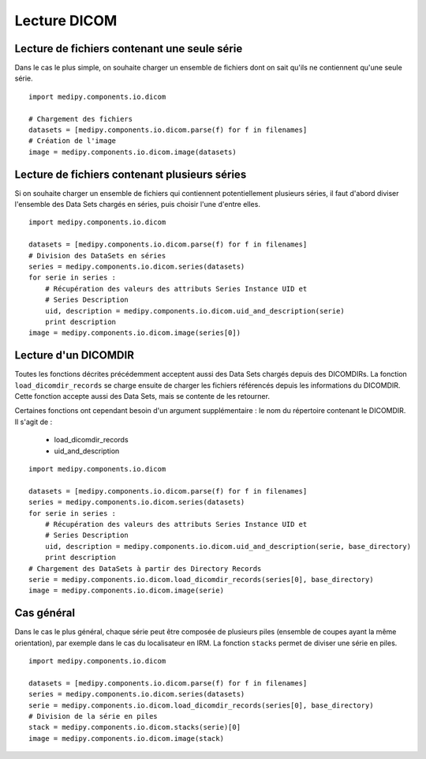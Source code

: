 Lecture DICOM
=============

Lecture de fichiers contenant une seule série
---------------------------------------------

Dans le cas le plus simple, on souhaite charger un ensemble de fichiers dont on
sait qu'ils ne contiennent qu'une seule série.

::

    import medipy.components.io.dicom
    
    # Chargement des fichiers
    datasets = [medipy.components.io.dicom.parse(f) for f in filenames]
    # Création de l'image
    image = medipy.components.io.dicom.image(datasets)

Lecture de fichiers contenant plusieurs séries
----------------------------------------------

Si on souhaite charger un ensemble de fichiers qui contiennent potentiellement
plusieurs séries, il faut d'abord diviser l'ensemble des Data Sets chargés en
séries, puis choisir l'une d'entre elles.

::

    import medipy.components.io.dicom
    
    datasets = [medipy.components.io.dicom.parse(f) for f in filenames]
    # Division des DataSets en séries
    series = medipy.components.io.dicom.series(datasets)
    for serie in series :
        # Récupération des valeurs des attributs Series Instance UID et 
        # Series Description
        uid, description = medipy.components.io.dicom.uid_and_description(serie)
        print description
    image = medipy.components.io.dicom.image(series[0])


Lecture d'un DICOMDIR
---------------------

Toutes les fonctions décrites précédemment acceptent aussi des Data Sets chargés
depuis des DICOMDIRs. La fonction ``load_dicomdir_records`` se charge ensuite
de charger les fichiers référencés depuis les informations du DICOMDIR. Cette
fonction accepte aussi des Data Sets, mais se contente de les retourner.

Certaines fonctions ont cependant besoin d'un argument
supplémentaire : le nom du répertoire contenant le DICOMDIR. Il s'agit de :

  * load_dicomdir_records
  * uid_and_description

::
    
    import medipy.components.io.dicom

    datasets = [medipy.components.io.dicom.parse(f) for f in filenames]
    series = medipy.components.io.dicom.series(datasets)
    for serie in series :
        # Récupération des valeurs des attributs Series Instance UID et 
        # Series Description
        uid, description = medipy.components.io.dicom.uid_and_description(serie, base_directory)
        print description
    # Chargement des DataSets à partir des Directory Records
    serie = medipy.components.io.dicom.load_dicomdir_records(series[0], base_directory)
    image = medipy.components.io.dicom.image(serie)

Cas général
-----------

Dans le cas le plus général, chaque série peut être composée de plusieurs piles
(ensemble de coupes ayant la même orientation), par exemple dans le cas du
localisateur en IRM. La fonction ``stacks`` permet de diviser une série en piles.

::
    
    import medipy.components.io.dicom

    datasets = [medipy.components.io.dicom.parse(f) for f in filenames]
    series = medipy.components.io.dicom.series(datasets)
    serie = medipy.components.io.dicom.load_dicomdir_records(series[0], base_directory)
    # Division de la série en piles
    stack = medipy.components.io.dicom.stacks(serie)[0]
    image = medipy.components.io.dicom.image(stack)
